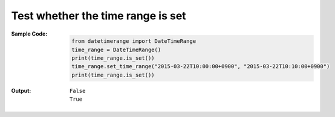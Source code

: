 Test whether the time range is set
----------------------------------
:Sample Code:
    .. code:: python

        from datetimerange import DateTimeRange
        time_range = DateTimeRange()
        print(time_range.is_set())
        time_range.set_time_range("2015-03-22T10:00:00+0900", "2015-03-22T10:10:00+0900")
        print(time_range.is_set())

:Output:
    ::

        False
        True
